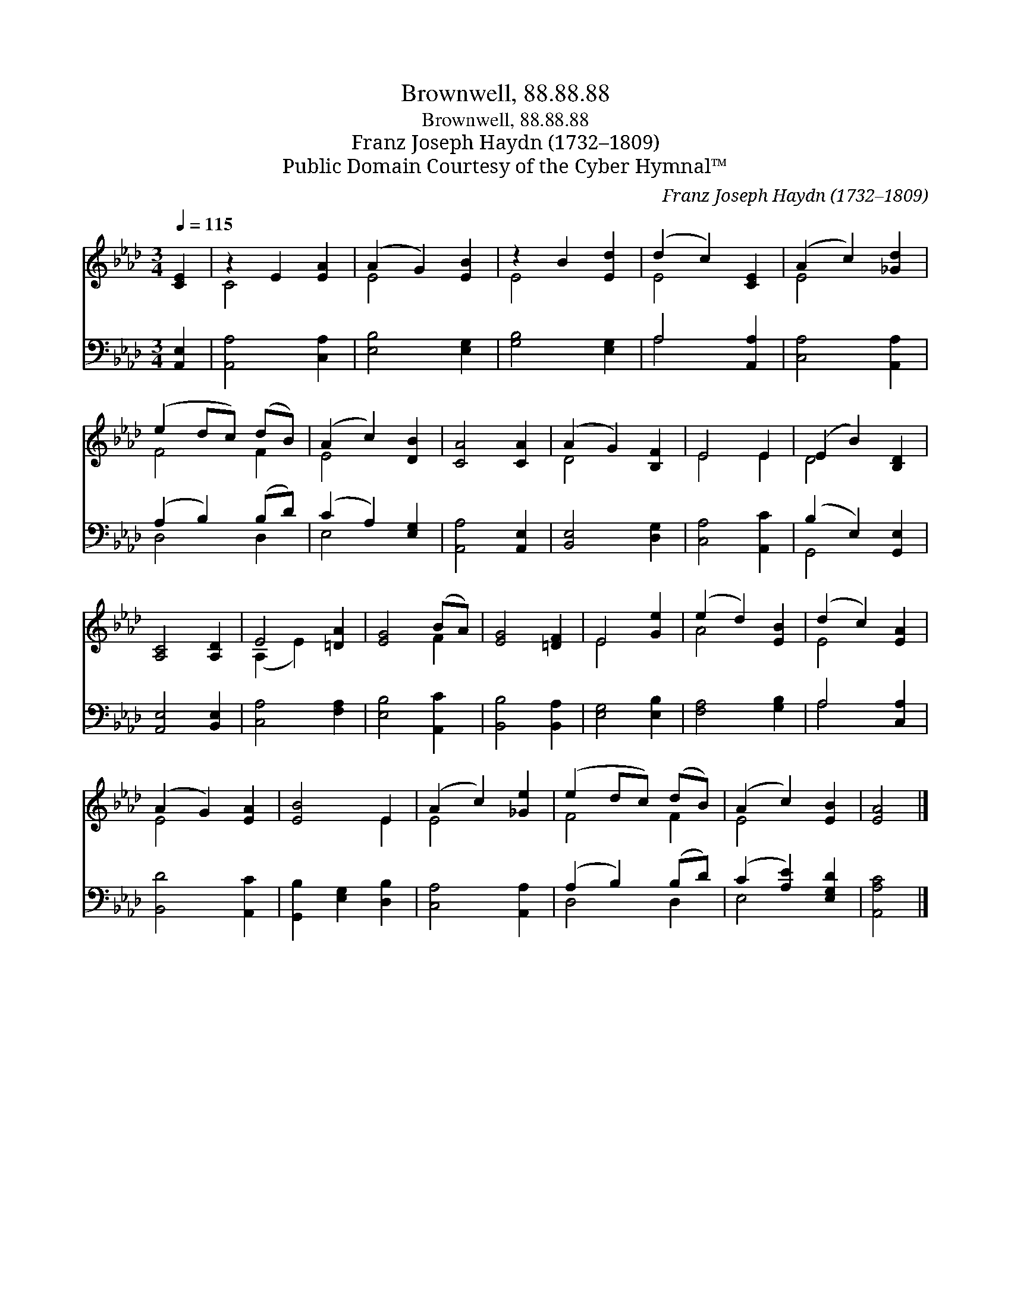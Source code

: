X:1
T:Brownwell, 88.88.88
T:Brownwell, 88.88.88
T:Franz Joseph Haydn (1732–1809)
T:Public Domain Courtesy of the Cyber Hymnal™
C:Franz Joseph Haydn (1732–1809)
Z:Public Domain
Z:Courtesy of the Cyber Hymnal™
%%score ( 1 2 ) ( 3 4 )
L:1/8
Q:1/4=115
M:3/4
K:Ab
V:1 treble 
V:2 treble 
V:3 bass 
V:4 bass 
V:1
 [CE]2 | z2 E2 [EA]2 | (A2 G2) [EB]2 | z2 B2 [Ed]2 | (d2 c2) [CE]2 | (A2 c2) [_Gd]2 | %6
 (e2 dc) (dB) | (A2 c2) [DB]2 | [CA]4 [CA]2 | (A2 G2) [B,F]2 | E4 E2 | (E2 B2) [B,D]2 | %12
 [A,C]4 [A,D]2 | E4 [=DA]2 | [EG]4 (BA) | [EG]4 [=DF]2 | E4 [Ge]2 | (e2 d2) [EB]2 | (d2 c2) [EA]2 | %19
 (A2 G2) [EA]2 | [EB]4 E2 | (A2 c2) [_Ge]2 | (e2 dc) (dB) | (A2 c2) [EB]2 | [EA]4 |] %25
V:2
 x2 | C4 x2 | E4 x2 | E4 x2 | E4 x2 | E4 x2 | F4 F2 | E4 x2 | x6 | D4 x2 | E4 E2 | D4 x2 | x6 | %13
 (A,2 E2) x2 | x4 F2 | x6 | E4 x2 | A4 x2 | E4 x2 | E4 x2 | x4 E2 | E4 x2 | F4 F2 | E4 x2 | x4 |] %25
V:3
 [A,,E,]2 | [A,,A,]4 [C,A,]2 | [E,B,]4 [E,G,]2 | [G,B,]4 [E,G,]2 | A,4 [A,,A,]2 | %5
 [C,A,]4 [A,,A,]2 | (A,2 B,2) (B,D) | (C2 A,2) [E,G,]2 | [A,,A,]4 [A,,E,]2 | [B,,E,]4 [D,G,]2 | %10
 [C,A,]4 [A,,C]2 | (B,2 E,2) [G,,E,]2 | [A,,E,]4 [B,,E,]2 | [C,A,]4 [F,A,]2 | [E,B,]4 [A,,C]2 | %15
 [B,,B,]4 [B,,A,]2 | [E,G,]4 [E,B,]2 | [F,A,]4 [G,B,]2 | A,4 [C,A,]2 | [B,,D]4 [A,,C]2 | %20
 [G,,B,]2 [E,G,]2 [D,B,]2 | [C,A,]4 [A,,A,]2 | (A,2 B,2) (B,D) | (C2 [A,E]2) [E,G,D]2 | %24
 [A,,A,C]4 |] %25
V:4
 x2 | x6 | x6 | x6 | A,4 x2 | x6 | D,4 D,2 | E,4 x2 | x6 | x6 | x6 | G,,4 x2 | x6 | x6 | x6 | x6 | %16
 x6 | x6 | A,4 x2 | x6 | x6 | x6 | D,4 D,2 | E,4 x2 | x4 |] %25


